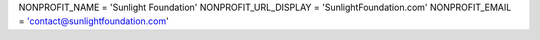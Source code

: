 

NONPROFIT_NAME = 'Sunlight Foundation'
NONPROFIT_URL_DISPLAY = 'SunlightFoundation.com'
NONPROFIT_EMAIL = 'contact@sunlightfoundation.com'